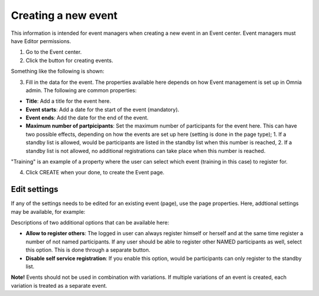 Creating a new event
======================

This information is intended for event managers when creating a new event in an Event center. Event managers must have Editor permissions.

1. Go to the Event center.
2. Click the button for creating events.

Something like the following is shown:

.. image:: new-event-1-new.png

3. Fill in the data for the event. The properties available here depends on how Event management is set up in Omnia admin. The following are common properties:

+ **Title**: Add a title for the event here.
+ **Event starts**: Add a date for the start of the event (mandatory).
+ **Event ends**: Add the date for the end of the event.
+ **Maximum number of partpicipants**: Set the maximum number of participants for the event here. This can have two possible effects, depending on how the events are set up here (setting is done in the page type); 1. If a standby list is allowed, would be participants are listed in the standby list when this number is reached, 2. If a standby list is not allowed, no additional registrations can take place when this number is reached.

"Training" is an example of a property where the user can select which event (training in this case) to register for.

4. Click CREATE when your done, to create the Event page.

Edit settings
***************
If any of the settings needs to be edited for an existing event (page), use the page properties. Here, addtional settings may be available, for example:

.. image:: new-event-1-edit-new.png

Descriptions of two additional options that can be available here:

+ **Allow to register others**: The logged in user can always register himself or herself and at the same time register a number of not named participants. If any user should be able to register other NAMED participants as well, select this option. This is done through a separate button. 

+ **Disable self service registration**: If you enable this option, would be participants can only register to the standby list.

**Note!** Events should not be used in combination with variations. If multiple variations of an event is created, each variation is treated as a separate event.

